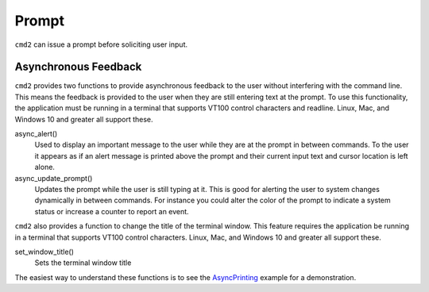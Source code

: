 Prompt
======

``cmd2`` can issue a prompt before soliciting user input.

Asynchronous Feedback
---------------------
``cmd2`` provides two functions to provide asynchronous feedback to the user without interfering with
the command line. This means the feedback is provided to the user when they are still entering text at
the prompt. To use this functionality, the application must be running in a terminal that supports
VT100 control characters and readline. Linux, Mac, and Windows 10 and greater all support these.

async_alert()
    Used to display an important message to the user while they are at the prompt in between commands.
    To the user it appears as if an alert message is printed above the prompt and their current input
    text and cursor location is left alone.

async_update_prompt()
    Updates the prompt while the user is still typing at it. This is good for alerting the user to system
    changes dynamically in between commands. For instance you could alter the color of the prompt to indicate
    a system status or increase a counter to report an event.

``cmd2`` also provides a function to change the title of the terminal window. This feature requires the
application be running in a terminal that supports VT100 control characters. Linux, Mac, and Windows 10 and
greater all support these.

set_window_title()
    Sets the terminal window title


The easiest way to understand these functions is to see the AsyncPrinting_ example for a demonstration.

.. _AsyncPrinting: https://github.com/python-cmd2/cmd2/blob/master/examples/async_printing.py


